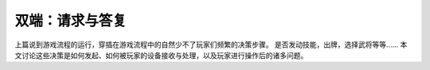 双端：请求与答复
=================

上篇说到游戏流程的运行，穿插在游戏流程中的自然少不了玩家们频繁的决策步骤。
是否发动技能，出牌，选择武将等等…… 本文讨论这些决策是如何发起、如何被玩家的设备\
接收与处理，以及玩家进行操作后的诸多问题。



